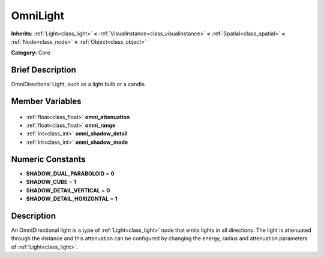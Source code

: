 .. Generated automatically by doc/tools/makerst.py in Godot's source tree.
.. DO NOT EDIT THIS FILE, but the OmniLight.xml source instead.
.. The source is found in doc/classes or modules/<name>/doc_classes.

.. _class_OmniLight:

OmniLight
=========

**Inherits:** :ref:`Light<class_light>` **<** :ref:`VisualInstance<class_visualinstance>` **<** :ref:`Spatial<class_spatial>` **<** :ref:`Node<class_node>` **<** :ref:`Object<class_object>`

**Category:** Core

Brief Description
-----------------

OmniDirectional Light, such as a light bulb or a candle.

Member Variables
----------------

  .. _class_OmniLight_omni_attenuation:

- :ref:`float<class_float>` **omni_attenuation**

  .. _class_OmniLight_omni_range:

- :ref:`float<class_float>` **omni_range**

  .. _class_OmniLight_omni_shadow_detail:

- :ref:`int<class_int>` **omni_shadow_detail**

  .. _class_OmniLight_omni_shadow_mode:

- :ref:`int<class_int>` **omni_shadow_mode**


Numeric Constants
-----------------

- **SHADOW_DUAL_PARABOLOID** = **0**
- **SHADOW_CUBE** = **1**
- **SHADOW_DETAIL_VERTICAL** = **0**
- **SHADOW_DETAIL_HORIZONTAL** = **1**

Description
-----------

An OmniDirectional light is a type of :ref:`Light<class_light>` node that emits lights in all directions. The light is attenuated through the distance and this attenuation can be configured by changing the energy, radius and attenuation parameters of :ref:`Light<class_light>`.

